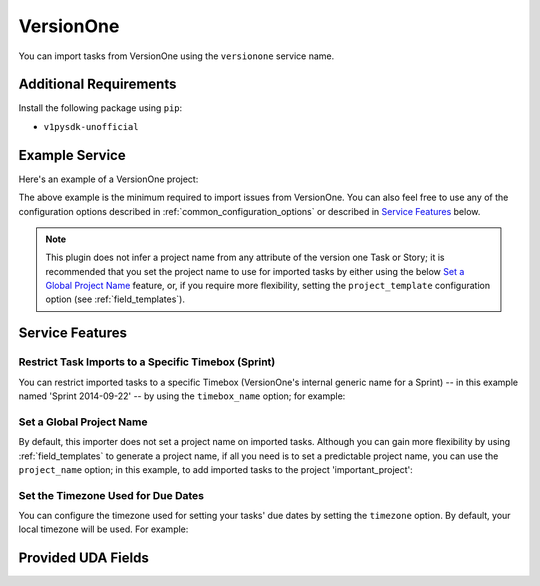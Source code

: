 VersionOne
==========

You can import tasks from VersionOne using the ``versionone`` service name.

Additional Requirements
-----------------------

Install the following package using ``pip``:

* ``v1pysdk-unofficial``

Example Service
---------------

Here's an example of a VersionOne project:

.. config::

    [my_issue_tracker]
    service = versionone
    versionone.base_uri = https://www3.v1host.com/MyVersionOneInstance/
    versionone.usermame = somebody
    versionone.password = hunter5

The above example is the minimum required to import issues from VersionOne.
You can also feel free to use any of the configuration options
described in :ref:`common_configuration_options`
or described in `Service Features`_ below.

.. note::

   This plugin does not infer a project name from any attribute of the
   version one Task or Story; it is recommended that you set the project
   name to use for imported tasks by either using the below
   `Set a Global Project Name`_ feature, or, if you require more
   flexibility, setting the ``project_template`` configuration
   option (see :ref:`field_templates`).

Service Features
----------------

Restrict Task Imports to a Specific Timebox (Sprint)
++++++++++++++++++++++++++++++++++++++++++++++++++++

You can restrict imported tasks to a specific Timebox (VersionOne's
internal generic name for a Sprint) -- in this example named
'Sprint 2014-09-22' -- by using the ``timebox_name`` option;
for example:

.. config::
    :fragment: versionone

    versionone.timebox_name = Sprint 2014-09-22

Set a Global Project Name
+++++++++++++++++++++++++

By default, this importer does not set a project name on imported tasks.
Although you can gain more flexibility by using :ref:`field_templates`
to generate a project name, if all you need is to set a predictable
project name, you can use the ``project_name`` option; in this
example, to add imported tasks to the project 'important_project':

.. config::
    :fragment: versionone

    versionone.project_name = important_project

Set the Timezone Used for Due Dates
+++++++++++++++++++++++++++++++++++

You can configure the timezone used for setting your tasks' due dates
by setting the ``timezone`` option.  By default, your local
timezone will be used.  For example:

.. config::
    :fragment: versionone

    versionone.timezone = America/Los_Angeles

Provided UDA Fields
-------------------

.. udas:: bugwarrior.services.versionone.VersionOneIssue
